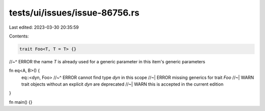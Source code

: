 tests/ui/issues/issue-86756.rs
==============================

Last edited: 2023-03-30 20:35:59

Contents:

.. code-block:: rs

    trait Foo<T, T = T> {}
//~^ ERROR the name `T` is already used for a generic parameter in this item's generic parameters

fn eq<A, B>() {
    eq::<dyn, Foo>
    //~^ ERROR cannot find type `dyn` in this scope
    //~| ERROR missing generics for trait `Foo`
    //~| WARN trait objects without an explicit `dyn` are deprecated
    //~| WARN this is accepted in the current edition
}

fn main() {}



